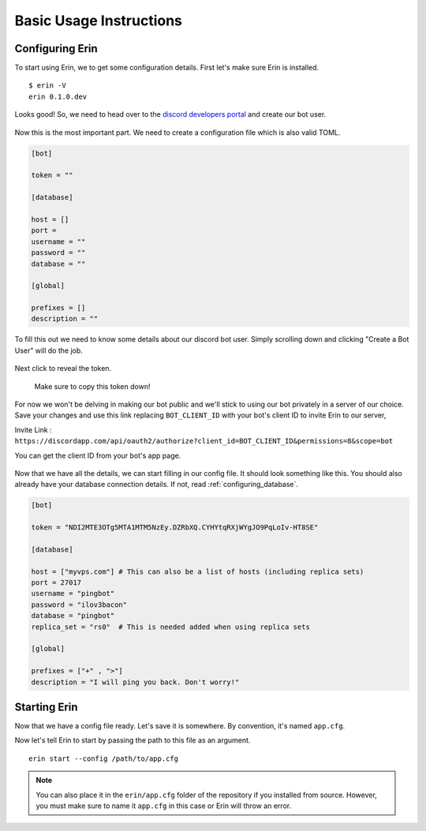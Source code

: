 .. _basic_usage:

========================
Basic Usage Instructions
========================

Configuring Erin
==================

To start using Erin, we to get some configuration details.
First let's make sure Erin is installed.

::

    $ erin -V
    erin 0.1.0.dev

Looks good! So, we need to head over to the `discord developers portal <https://discordapp.com/developers/applications/me/create>`_ and create our bot user.

.. figure:: ../_static/images/create_app_discord.png
    :alt: Create a discord app

Now this is the most important part. We need to create a configuration file which is also valid TOML.

.. code-block:: cfg

    [bot]

    token = ""

    [database]

    host = []
    port =
    username = ""
    password = ""
    database = ""

    [global]

    prefixes = []
    description = ""

To fill this out we need to know some details about our discord bot user. Simply scrolling down and clicking "Create a Bot User" will do the job.

.. figure:: ../_static/images/create_bot_user.png
    :alt: Create a Bot User

Next click to reveal the token.

.. figure:: ../_static/images/click_to_reveal.png
    :alt: Click to reveal token

    Make sure to copy this token down!

For now we won't be delving in making our bot public and we'll stick to using our bot privately in a server of our choice.
Save your changes and use this link replacing ``BOT_CLIENT_ID`` with your bot's client ID to invite Erin to our server,

Invite Link : ``https://discordapp.com/api/oauth2/authorize?client_id=BOT_CLIENT_ID&permissions=8&scope=bot``

You can get the client ID from your bot's app page.

.. figure:: ../_static/images/get_client_id.png
    :alt: Client ID

Now that we have all the details, we can start filling in our config file. It should look something like this.
You should also already have your database connection details. If not, read :ref:`configuring_database`.

.. code-block:: cfg

    [bot]

    token = "NDI2MTE3OTg5MTA1MTM5NzEy.DZRbXQ.CYHYtqRXjWYgJO9PqLoIv-HT8SE"

    [database]

    host = ["myvps.com"] # This can also be a list of hosts (including replica sets)
    port = 27017
    username = "pingbot"
    password = "ilov3bacon"
    database = "pingbot"
    replica_set = "rs0"  # This is needed added when using replica sets

    [global]

    prefixes = ["+" , ">"]
    description = "I will ping you back. Don't worry!"

.. _starting_erin:

Starting Erin
===============

Now that we have a config file ready. Let's save it is somewhere. By convention, it's named ``app.cfg``.

Now let's tell Erin to start by passing the path to this file as an argument.

::

    erin start --config /path/to/app.cfg


.. note::

    You can also place it in the ``erin/app.cfg`` folder of the repository if you installed from source.
    However, you must make sure to name it ``app.cfg`` in this case or Erin will throw an error.
